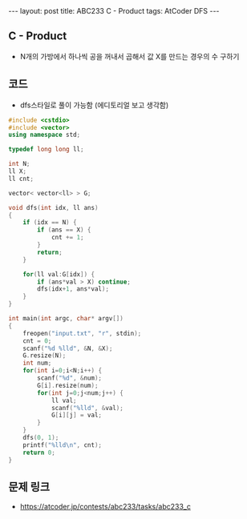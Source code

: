 #+HTML: ---
#+HTML: layout: post
#+HTML: title: ABC233 C - Product
#+HTML: tags: AtCoder DFS
#+HTML: ---
#+OPTIONS: ^:nil

** C - Product
- N개의 가방에서 하나씩 공을 꺼내서 곱해서 값 X를 만드는 경우의 수 구하기
** 코드
- dfs스타일로 풀이 가능함 (에디토리얼 보고 생각함)
#+BEGIN_SRC cpp
#include <cstdio>
#include <vector>
using namespace std;

typedef long long ll;

int N;
ll X;
ll cnt;

vector< vector<ll> > G;

void dfs(int idx, ll ans)
{
    if (idx == N) {
        if (ans == X) {
            cnt += 1;
        }
        return;
    }

    for(ll val:G[idx]) {
        if (ans*val > X) continue;
        dfs(idx+1, ans*val);
    }
}

int main(int argc, char* argv[])
{
    freopen("input.txt", "r", stdin);
    cnt = 0;
    scanf("%d %lld", &N, &X);
    G.resize(N);    
    int num;
    for(int i=0;i<N;i++) {
        scanf("%d", &num); 
        G[i].resize(num);
        for(int j=0;j<num;j++) {
            ll val;
            scanf("%lld", &val);
            G[i][j] = val;
        }
    }
    dfs(0, 1);
    printf("%lld\n", cnt);
    return 0;
}
#+END_SRC

** 문제 링크
- https://atcoder.jp/contests/abc233/tasks/abc233_c
